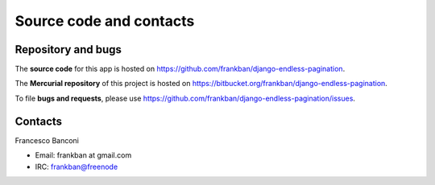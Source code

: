 Source code and contacts
========================

Repository and bugs
~~~~~~~~~~~~~~~~~~~

The **source code** for this app is hosted on
https://github.com/frankban/django-endless-pagination.

The **Mercurial repository** of this project is hosted on
https://bitbucket.org/frankban/django-endless-pagination.

To file **bugs and requests**, please use
https://github.com/frankban/django-endless-pagination/issues.

Contacts
~~~~~~~~

Francesco Banconi

- Email: frankban at gmail.com
- IRC: frankban@freenode
